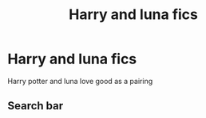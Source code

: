 #+TITLE: Harry and luna fics

* Harry and luna fics
:PROPERTIES:
:Author: lunashovesgood
:Score: 1
:DateUnix: 1592757391.0
:DateShort: 2020-Jun-21
:FlairText: Request
:END:
Harry potter and luna love good as a pairing


** Search bar
:PROPERTIES:
:Author: QuinnsChaos
:Score: 1
:DateUnix: 1592787067.0
:DateShort: 2020-Jun-22
:END:

